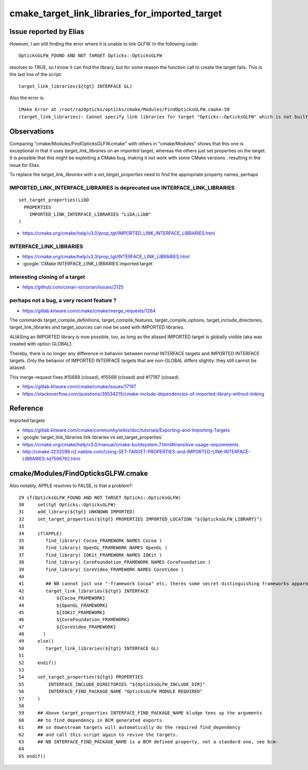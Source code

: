 cmake_target_link_libraries_for_imported_target
==================================================


Issue reported by Elias 
-----------------------

However, I am still finding the error where it is unable to link
GLFW. In the following code::

   OpticksGLFW_FOUND AND NOT TARGET Opticks::OpticksGLFW

resolves to TRUE, so I know it can find the library,
but for some reason the function call to create the target fails. 
This is the last line of the script:: 

   target_link_libraries(${tgt} INTERFACE GL)

Also the error is:: 
 
    CMake Error at /root/razOpticks/opticks/cmake/Modules/FindOpticksGLFW.cmake:50
    (target_link_libraries): Cannot specify link libraries for target "Opticks::OpticksGLFW" which is not built by this project.


Observations
-------------

Comparing "cmake/Modules/FindOpticksGLFW.cmake" with others in "cmake/Modules"
shows that this one is exceptional in that it uses *target_link_libraries* 
on an imported target, whereas the others just set properties on the target.  
It is possible that this might be exploiting a CMake bug, making it not work 
with some CMake versions : resulting in the issue for Elias. 

To replace the *target_link_libraries* with a *set_target_properties* need to
find the appropriate property names, perhaps



IMPORTED_LINK_INTERFACE_LIBRARIES is deprecated use INTERFACE_LINK_LIBRARIES
~~~~~~~~~~~~~~~~~~~~~~~~~~~~~~~~~~~~~~~~~~~~~~~~~~~~~~~~~~~~~~~~~~~~~~~~~~~~~~~

::

    set_target_properties(LibD
      PROPERTIES
        IMPORTED_LINK_INTERFACE_LIBRARIES "LibA;LibB"
    )


* https://cmake.org/cmake/help/v3.0/prop_tgt/IMPORTED_LINK_INTERFACE_LIBRARIES.html


INTERFACE_LINK_LIBRARIES
~~~~~~~~~~~~~~~~~~~~~~~~~

* https://cmake.org/cmake/help/v3.3/prop_tgt/INTERFACE_LINK_LIBRARIES.html

* :google:`CMake INTERFACE_LINK_LIBRARIES imported target`



interesting cloning of a target
~~~~~~~~~~~~~~~~~~~~~~~~~~~~~~~~~~

* https://github.com/conan-io/conan/issues/2125



perhaps not a bug, a very recent feature ?
~~~~~~~~~~~~~~~~~~~~~~~~~~~~~~~~~~~~~~~~~~~~~~

* https://gitlab.kitware.com/cmake/cmake/merge_requests/1264

The commands target_compile_definitions, target_compile_features,
target_compile_options, target_include_directories, target_link_libraries and
target_sources can now be used with IMPORTED libraries.

ALIASing an IMPORTED library is now possible, too, as long as the aliased
IMPORTED target is globally visible (aka was created with option GLOBAL).

Thereby, there is no longer any difference in behavior between normal INTERFACE
targets and IMPORTED INTERFACE targets. Only the behavior of IMPORTED INTERFACE
targets that are non-GLOBAL differs slightly: they still cannot be aliased.

This merge-request fixes #15689 (closed), #15569 (closed) and #17197 (closed).


* https://gitlab.kitware.com/cmake/cmake/issues/17197

* https://stackoverflow.com/questions/38534215/cmake-include-dependencies-of-imported-library-without-linking




Reference
----------

Imported targets

* https://gitlab.kitware.com/cmake/community/wikis/doc/tutorials/Exporting-and-Importing-Targets

* :google:`target_link_libraries link libraries vs set_target_properties`

* https://cmake.org/cmake/help/v3.0/manual/cmake-buildsystem.7.html#transitive-usage-requirements

* http://cmake.3232098.n2.nabble.com/Using-SET-TARGET-PROPERTIES-and-IMPORTED-LINK-INTERFACE-LIBRARIES-td7596792.html



cmake/Modules/FindOpticksGLFW.cmake
-------------------------------------
 
Also notably, APPLE resolves to FALSE, is that a problem?::

     29 if(OpticksGLFW_FOUND AND NOT TARGET Opticks::OpticksGLFW)
     30     set(tgt Opticks::OpticksGLFW)
     31     add_library(${tgt} UNKNOWN IMPORTED)
     32     set_target_properties(${tgt} PROPERTIES IMPORTED_LOCATION "${OpticksGLFW_LIBRARY}")
     33 
     34     if(APPLE)
     35        find_library( Cocoa_FRAMEWORK NAMES Cocoa )
     36        find_library( OpenGL_FRAMEWORK NAMES OpenGL )
     37        find_library( IOKit_FRAMEWORK NAMES IOKit )
     38        find_library( CoreFoundation_FRAMEWORK NAMES CoreFoundation )
     39        find_library( CoreVideo_FRAMEWORK NAMES CoreVideo )
     40 
     41        ## NB cannot just use "-framework Cocoa" etc, theres some secret distinguishing frameworks apparently 
     42        target_link_libraries(${tgt} INTERFACE
     43            ${Cocoa_FRAMEWORK}
     44            ${OpenGL_FRAMEWORK}
     45            ${IOKit_FRAMEWORK}
     46            ${CoreFoundation_FRAMEWORK}
     47            ${CoreVideo_FRAMEWORK}
     48       )
     49     else()
     50        target_link_libraries(${tgt} INTERFACE GL)
     51 
     52     endif()
     53 
     54     set_target_properties(${tgt} PROPERTIES
     55         INTERFACE_INCLUDE_DIRECTORIES "${OpticksGLFW_INCLUDE_DIR}"
     56         INTERFACE_FIND_PACKAGE_NAME "OpticksGLFW MODULE REQUIRED"
     57     )
     58 
     59     ## Above target_properties INTERFACE_FIND_PACKAGE_NAME kludge tees up the arguments 
     60     ## to find_dependency in BCM generated exports 
     61     ## so downstream targets will automatically do the required find_dependency
     62     ## and call this script again to revive the targets.
     63     ## NB INTERFACE_FIND_PACKAGE_NAME is a BCM defined property, not a standard one, see bcm-
     64 
     65 endif()



